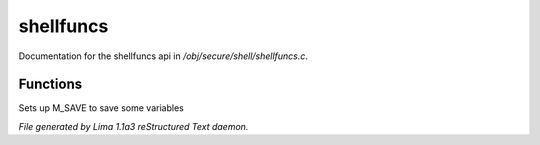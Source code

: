 shellfuncs
***********

Documentation for the shellfuncs api in */obj/secure/shell/shellfuncs.c*.

Functions
=========
.. c:function:: void setup_for_save()

Sets up M_SAVE to save some variables



*File generated by Lima 1.1a3 reStructured Text daemon.*
